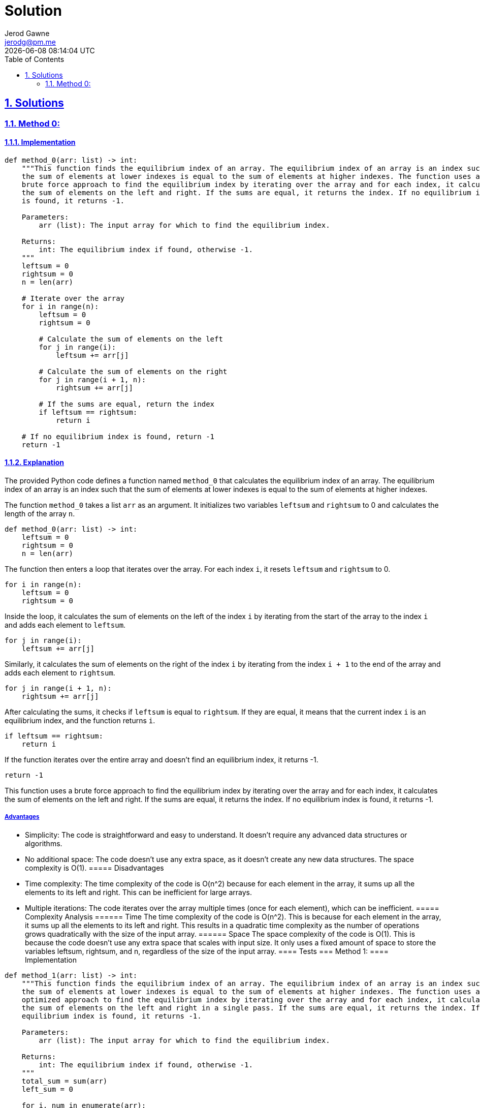 :doctitle: Solution
:author: Jerod Gawne
:email: jerodg@pm.me
:docdate: 04 January 2024
:revdate: {docdatetime}
:doctype: article
:sectanchors:
:sectlinks:
:sectnums:
:toc:
:icons: font
:keywords: solution, python

== Solutions
[.lead]
=== Method 0:
==== Implementation
[source,python,linenums]
----
def method_0(arr: list) -> int:
    """This function finds the equilibrium index of an array. The equilibrium index of an array is an index such that
    the sum of elements at lower indexes is equal to the sum of elements at higher indexes. The function uses a
    brute force approach to find the equilibrium index by iterating over the array and for each index, it calculates
    the sum of elements on the left and right. If the sums are equal, it returns the index. If no equilibrium index
    is found, it returns -1.

    Parameters:
        arr (list): The input array for which to find the equilibrium index.

    Returns:
        int: The equilibrium index if found, otherwise -1.
    """
    leftsum = 0
    rightsum = 0
    n = len(arr)

    # Iterate over the array
    for i in range(n):
        leftsum = 0
        rightsum = 0

        # Calculate the sum of elements on the left
        for j in range(i):
            leftsum += arr[j]

        # Calculate the sum of elements on the right
        for j in range(i + 1, n):
            rightsum += arr[j]

        # If the sums are equal, return the index
        if leftsum == rightsum:
            return i

    # If no equilibrium index is found, return -1
    return -1
----
==== Explanation
The provided Python code defines a function named `method_0` that calculates the equilibrium index of an array.
The equilibrium index of an array is an index such that the sum of elements at lower indexes is equal to the sum of elements at higher indexes.

The function `method_0` takes a list `arr` as an argument.
It initializes two variables `leftsum` and `rightsum` to 0 and calculates the length of the array `n`.

[source,python]
----
def method_0(arr: list) -> int:
    leftsum = 0
    rightsum = 0
    n = len(arr)
----

The function then enters a loop that iterates over the array.
For each index `i`, it resets `leftsum` and `rightsum` to 0.

[source,python]
----
for i in range(n):
    leftsum = 0
    rightsum = 0
----

Inside the loop, it calculates the sum of elements on the left of the index `i` by iterating from the start of the array to the index `i` and adds each element to `leftsum`.

[source,python]
----
for j in range(i):
    leftsum += arr[j]
----

Similarly, it calculates the sum of elements on the right of the index `i` by iterating from the index `i + 1` to the end of the array and adds each element to `rightsum`.

[source,python]
----
for j in range(i + 1, n):
    rightsum += arr[j]
----

After calculating the sums, it checks if `leftsum` is equal to `rightsum`.
If they are equal, it means that the current index `i` is an equilibrium index, and the function returns `i`.

[source,python]
----
if leftsum == rightsum:
    return i
----

If the function iterates over the entire array and doesn't find an equilibrium index, it returns -1.

[source,python]
----
return -1
----

This function uses a brute force approach to find the equilibrium index by iterating over the array and for each index, it calculates the sum of elements on the left and right.
If the sums are equal, it returns the index.
If no equilibrium index is found, it returns -1.

===== Advantages
- Simplicity: The code is straightforward and easy to understand.
It doesn't require any advanced data structures or algorithms.
- No additional space: The code doesn't use any extra space, as it doesn't create any new data structures.
The space complexity is O(1).
===== Disadvantages
- Time complexity: The time complexity of the code is O(n^2) because for each element in the array, it sums up all the elements to its left and right.
This can be inefficient for large arrays.
- Multiple iterations: The code iterates over the array multiple times (once for each element), which can be inefficient.
===== Complexity Analysis ====== Time The time complexity of the code is O(n^2).
This is because for each element in the array, it sums up all the elements to its left and right.
This results in a quadratic time complexity as the number of operations grows quadratically with the size of the input array.
====== Space The space complexity of the code is O(1).
This is because the code doesn't use any extra space that scales with input size.
It only uses a fixed amount of space to store the variables leftsum, rightsum, and n, regardless of the size of the input array.
==== Tests === Method 1:
==== Implementation

[source,python,linenums]
----
def method_1(arr: list) -> int:
    """This function finds the equilibrium index of an array. The equilibrium index of an array is an index such that
    the sum of elements at lower indexes is equal to the sum of elements at higher indexes. The function uses an
    optimized approach to find the equilibrium index by iterating over the array and for each index, it calculates
    the sum of elements on the left and right in a single pass. If the sums are equal, it returns the index. If no
    equilibrium index is found, it returns -1.

    Parameters:
        arr (list): The input array for which to find the equilibrium index.

    Returns:
        int: The equilibrium index if found, otherwise -1.
    """
    total_sum = sum(arr)
    left_sum = 0

    for i, num in enumerate(arr):
        total_sum -= num

        if left_sum == total_sum:
            return i

        left_sum += num

    return -1
----

==== Explanation The provided Python code defines a function named `method_1` that calculates the equilibrium index of an array in an optimized way.
The equilibrium index of an array is an index such that the sum of elements at lower indexes is equal to the sum of elements at higher indexes.

The function `method_1` takes a list `arr` as an argument.
It initializes two variables `total_sum` and `left_sum` to the sum of all elements in the array and 0, respectively.

[source,python]
----
total_sum = sum(arr)
left_sum = 0
----

The function then enters a loop that iterates over the array.
For each index `i` and corresponding element `num`, it subtracts `num` from `total_sum`.

[source,python]
----
for i, num in enumerate(arr):
    total_sum -= num
----

After subtracting `num` from `total_sum`, it checks if `left_sum` is equal to `total_sum`.
If they are equal, it means that the current index `i` is an equilibrium index, and the function returns `i`.

[source,python]
----
if left_sum == total_sum:
    return i
----

If `left_sum` is not equal to `total_sum`, it adds `num` to `left_sum` and continues to the next iteration.

[source,python]
----
left_sum += num
----

If the function iterates over the entire array and doesn't find an equilibrium index, it returns -1.

[source,python]
----
return -1
----

This function uses an optimized approach to find the equilibrium index by calculating the sum of elements on the left and right in a single pass.
If the sums are equal, it returns the index.
If no equilibrium index is found, it returns -1.
===== Advantages
- Efficiency: The code is more efficient than the brute force approach as it calculates the sum of elements on the left and right in a single pass.
This reduces the time complexity to O(n).
- Simplicity: The code is straightforward and easy to understand.
It doesn't require any advanced data structures or algorithms.
- No additional space: The code doesn't use any extra space, as it doesn't create any new data structures.
The space complexity is O(1).
===== Disadvantages
- Single pass: While the single pass approach is more efficient, it may not be suitable for all scenarios.
For example, if the array is being modified concurrently by another thread, a single pass approach may lead to incorrect results.
- No error checking: The code doesn't check if the input is a valid list.
If the input is not a list or is a list with non-numeric elements, the code will throw an error.
===== Complexity Analysis ====== Time The time complexity of the code is O(n).
This is because the function iterates over the array once, and for each element, it performs a constant amount of operations (subtracting the element from total_sum, comparing left_sum and total_sum, and adding the element to left_sum).
Therefore, the number of operations grows linearly with the size of the input array.
====== Space The space complexity of the code is O(1).
This is because the code doesn't use any extra space that scales with input size.
It only uses a fixed amount of space to store the variables total_sum, left_sum, i, and num, regardless of the size of the input array.
==== Tests

